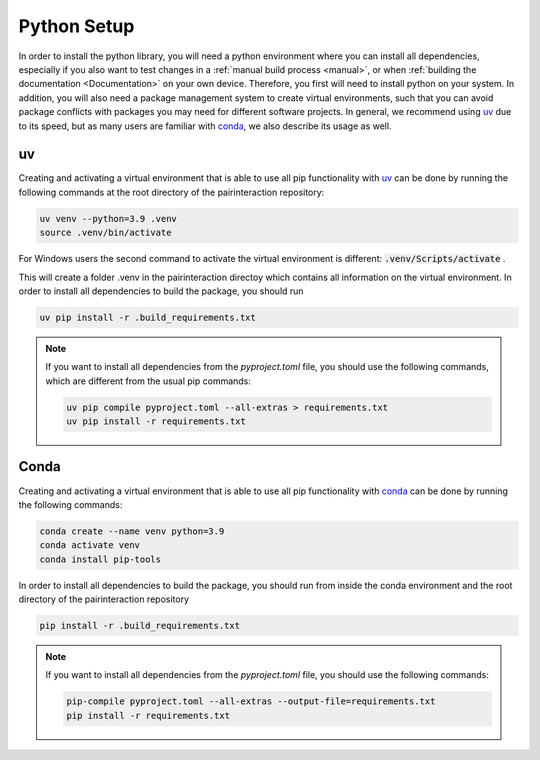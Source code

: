 .. _python_setup:

Python Setup
============

In order to install the python library, you will need a python environment where you can install all dependencies, especially if you also want to test changes in a :ref:`manual build process <manual>`, or when :ref:`building the documentation <Documentation>` on your own device. Therefore, you first will need to install python on your system. In addition, you will also need a package management system to create virtual environments, such that you can avoid package conflicts with packages you may need for different software projects.
In general, we recommend using `uv`_ due to its speed, but as many users are familiar with `conda`_, we also describe its usage as well.


uv
--

Creating and activating a virtual environment that is able to use all pip functionality with `uv`_ can be done by running the following commands at the root directory of the pairinteraction repository:

.. code-block:: bash

    uv venv --python=3.9 .venv
    source .venv/bin/activate

For Windows users the second command to activate the virtual environment is different: :code:`.venv/Scripts/activate` .

This will create a folder .venv in the pairinteraction directoy which contains all information on the virtual environment.
In order to install all dependencies to build the package, you should run

.. code-block:: bash

    uv pip install -r .build_requirements.txt

.. note::
    If you want to install all dependencies from the `pyproject.toml` file, you should use the following commands, which are different from the usual pip commands:

    .. code-block:: bash

        uv pip compile pyproject.toml --all-extras > requirements.txt
        uv pip install -r requirements.txt


Conda
-----

Creating and activating a virtual environment that is able to use all pip functionality with `conda`_ can be done by running the following commands:

.. code-block:: bash

    conda create --name venv python=3.9
    conda activate venv
    conda install pip-tools

In order to install all dependencies to build the package, you should run from inside the conda environment and the root directory of the pairinteraction repository

.. code-block:: bash

    pip install -r .build_requirements.txt

.. note::
    If you want to install all dependencies from the `pyproject.toml` file, you should use the following commands:

    .. code-block:: bash

        pip-compile pyproject.toml --all-extras --output-file=requirements.txt
        pip install -r requirements.txt


.. _uv: https://pypi.org/project/uv/
.. _pip: https://pypi.org/project/pip/
.. _conda: https://anaconda.org/anaconda/conda
